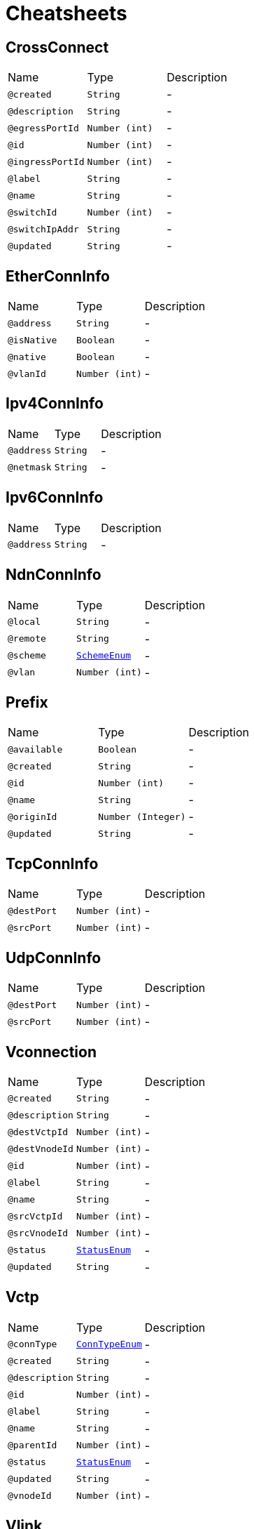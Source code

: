 = Cheatsheets

[[CrossConnect]]
== CrossConnect


[cols=">25%,25%,50%"]
[frame="topbot"]
|===
^|Name | Type ^| Description
|[[created]]`@created`|`String`|-
|[[description]]`@description`|`String`|-
|[[egressPortId]]`@egressPortId`|`Number (int)`|-
|[[id]]`@id`|`Number (int)`|-
|[[ingressPortId]]`@ingressPortId`|`Number (int)`|-
|[[label]]`@label`|`String`|-
|[[name]]`@name`|`String`|-
|[[switchId]]`@switchId`|`Number (int)`|-
|[[switchIpAddr]]`@switchIpAddr`|`String`|-
|[[updated]]`@updated`|`String`|-
|===

[[EtherConnInfo]]
== EtherConnInfo


[cols=">25%,25%,50%"]
[frame="topbot"]
|===
^|Name | Type ^| Description
|[[address]]`@address`|`String`|-
|[[isNative]]`@isNative`|`Boolean`|-
|[[native]]`@native`|`Boolean`|-
|[[vlanId]]`@vlanId`|`Number (int)`|-
|===

[[Ipv4ConnInfo]]
== Ipv4ConnInfo


[cols=">25%,25%,50%"]
[frame="topbot"]
|===
^|Name | Type ^| Description
|[[address]]`@address`|`String`|-
|[[netmask]]`@netmask`|`String`|-
|===

[[Ipv6ConnInfo]]
== Ipv6ConnInfo


[cols=">25%,25%,50%"]
[frame="topbot"]
|===
^|Name | Type ^| Description
|[[address]]`@address`|`String`|-
|===

[[NdnConnInfo]]
== NdnConnInfo


[cols=">25%,25%,50%"]
[frame="topbot"]
|===
^|Name | Type ^| Description
|[[local]]`@local`|`String`|-
|[[remote]]`@remote`|`String`|-
|[[scheme]]`@scheme`|`link:enums.html#SchemeEnum[SchemeEnum]`|-
|[[vlan]]`@vlan`|`Number (int)`|-
|===

[[Prefix]]
== Prefix


[cols=">25%,25%,50%"]
[frame="topbot"]
|===
^|Name | Type ^| Description
|[[available]]`@available`|`Boolean`|-
|[[created]]`@created`|`String`|-
|[[id]]`@id`|`Number (int)`|-
|[[name]]`@name`|`String`|-
|[[originId]]`@originId`|`Number (Integer)`|-
|[[updated]]`@updated`|`String`|-
|===

[[TcpConnInfo]]
== TcpConnInfo


[cols=">25%,25%,50%"]
[frame="topbot"]
|===
^|Name | Type ^| Description
|[[destPort]]`@destPort`|`Number (int)`|-
|[[srcPort]]`@srcPort`|`Number (int)`|-
|===

[[UdpConnInfo]]
== UdpConnInfo


[cols=">25%,25%,50%"]
[frame="topbot"]
|===
^|Name | Type ^| Description
|[[destPort]]`@destPort`|`Number (int)`|-
|[[srcPort]]`@srcPort`|`Number (int)`|-
|===

[[Vconnection]]
== Vconnection


[cols=">25%,25%,50%"]
[frame="topbot"]
|===
^|Name | Type ^| Description
|[[created]]`@created`|`String`|-
|[[description]]`@description`|`String`|-
|[[destVctpId]]`@destVctpId`|`Number (int)`|-
|[[destVnodeId]]`@destVnodeId`|`Number (int)`|-
|[[id]]`@id`|`Number (int)`|-
|[[label]]`@label`|`String`|-
|[[name]]`@name`|`String`|-
|[[srcVctpId]]`@srcVctpId`|`Number (int)`|-
|[[srcVnodeId]]`@srcVnodeId`|`Number (int)`|-
|[[status]]`@status`|`link:enums.html#StatusEnum[StatusEnum]`|-
|[[updated]]`@updated`|`String`|-
|===

[[Vctp]]
== Vctp


[cols=">25%,25%,50%"]
[frame="topbot"]
|===
^|Name | Type ^| Description
|[[connType]]`@connType`|`link:enums.html#ConnTypeEnum[ConnTypeEnum]`|-
|[[created]]`@created`|`String`|-
|[[description]]`@description`|`String`|-
|[[id]]`@id`|`Number (int)`|-
|[[label]]`@label`|`String`|-
|[[name]]`@name`|`String`|-
|[[parentId]]`@parentId`|`Number (int)`|-
|[[status]]`@status`|`link:enums.html#StatusEnum[StatusEnum]`|-
|[[updated]]`@updated`|`String`|-
|[[vnodeId]]`@vnodeId`|`Number (int)`|-
|===

[[Vlink]]
== Vlink


[cols=">25%,25%,50%"]
[frame="topbot"]
|===
^|Name | Type ^| Description
|[[created]]`@created`|`String`|-
|[[description]]`@description`|`String`|-
|[[destVltpId]]`@destVltpId`|`Number (int)`|-
|[[destVnodeId]]`@destVnodeId`|`Number (int)`|-
|[[id]]`@id`|`Number (int)`|-
|[[label]]`@label`|`String`|-
|[[name]]`@name`|`String`|-
|[[srcVltpId]]`@srcVltpId`|`Number (int)`|-
|[[srcVnodeId]]`@srcVnodeId`|`Number (int)`|-
|[[status]]`@status`|`link:enums.html#StatusEnum[StatusEnum]`|-
|[[updated]]`@updated`|`String`|-
|===

[[VlinkConn]]
== VlinkConn


[cols=">25%,25%,50%"]
[frame="topbot"]
|===
^|Name | Type ^| Description
|[[created]]`@created`|`String`|-
|[[description]]`@description`|`String`|-
|[[destVctpId]]`@destVctpId`|`Number (int)`|-
|[[destVltpId]]`@destVltpId`|`Number (int)`|-
|[[destVnodeId]]`@destVnodeId`|`Number (int)`|-
|[[id]]`@id`|`Number (int)`|-
|[[label]]`@label`|`String`|-
|[[name]]`@name`|`String`|-
|[[srcVctpId]]`@srcVctpId`|`Number (int)`|-
|[[srcVltpId]]`@srcVltpId`|`Number (int)`|-
|[[srcVnodeId]]`@srcVnodeId`|`Number (int)`|-
|[[status]]`@status`|`link:enums.html#StatusEnum[StatusEnum]`|-
|[[updated]]`@updated`|`String`|-
|[[vlinkId]]`@vlinkId`|`Number (int)`|-
|===

[[Vltp]]
== Vltp


[cols=">25%,25%,50%"]
[frame="topbot"]
|===
^|Name | Type ^| Description
|[[bandwidth]]`@bandwidth`|`String`|-
|[[busy]]`@busy`|`Boolean`|-
|[[created]]`@created`|`String`|-
|[[description]]`@description`|`String`|-
|[[id]]`@id`|`Number (int)`|-
|[[label]]`@label`|`String`|-
|[[mtu]]`@mtu`|`Number (int)`|-
|[[name]]`@name`|`String`|-
|[[port]]`@port`|`String`|-
|[[status]]`@status`|`link:enums.html#StatusEnum[StatusEnum]`|-
|[[updated]]`@updated`|`String`|-
|[[vnodeId]]`@vnodeId`|`Number (int)`|-
|===

[[Vnode]]
== Vnode


[cols=">25%,25%,50%"]
[frame="topbot"]
|===
^|Name | Type ^| Description
|[[created]]`@created`|`String`|-
|[[description]]`@description`|`String`|-
|[[hwaddr]]`@hwaddr`|`String`|-
|[[id]]`@id`|`Number (int)`|-
|[[label]]`@label`|`String`|-
|[[location]]`@location`|`String`|-
|[[mgmtIp]]`@mgmtIp`|`String`|-
|[[name]]`@name`|`String`|-
|[[posx]]`@posx`|`Number (int)`|-
|[[posy]]`@posy`|`Number (int)`|-
|[[status]]`@status`|`link:enums.html#StatusEnum[StatusEnum]`|-
|[[type]]`@type`|`link:enums.html#NodeTypeEnum[NodeTypeEnum]`|-
|[[updated]]`@updated`|`String`|-
|[[vsubnetId]]`@vsubnetId`|`Number (int)`|-
|===

[[Vsubnet]]
== Vsubnet


[cols=">25%,25%,50%"]
[frame="topbot"]
|===
^|Name | Type ^| Description
|[[created]]`@created`|`String`|-
|[[description]]`@description`|`String`|-
|[[id]]`@id`|`Number (int)`|-
|[[label]]`@label`|`String`|-
|[[name]]`@name`|`String`|-
|[[updated]]`@updated`|`String`|-
|===

[[VxlanConnInfo]]
== VxlanConnInfo


[cols=">25%,25%,50%"]
[frame="topbot"]
|===
^|Name | Type ^| Description
|[[vni]]`@vni`|`Number (int)`|-
|===

